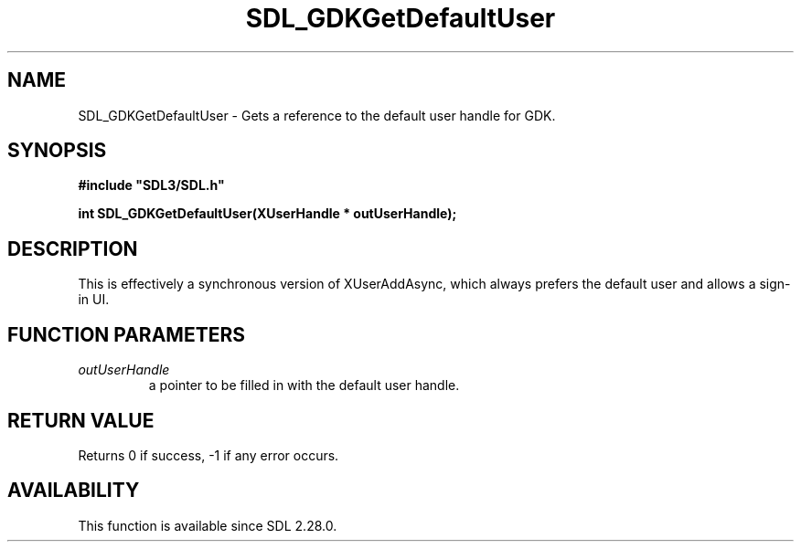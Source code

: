 .\" This manpage content is licensed under Creative Commons
.\"  Attribution 4.0 International (CC BY 4.0)
.\"   https://creativecommons.org/licenses/by/4.0/
.\" This manpage was generated from SDL's wiki page for SDL_GDKGetDefaultUser:
.\"   https://wiki.libsdl.org/SDL_GDKGetDefaultUser
.\" Generated with SDL/build-scripts/wikiheaders.pl
.\"  revision SDL-aba3038
.\" Please report issues in this manpage's content at:
.\"   https://github.com/libsdl-org/sdlwiki/issues/new
.\" Please report issues in the generation of this manpage from the wiki at:
.\"   https://github.com/libsdl-org/SDL/issues/new?title=Misgenerated%20manpage%20for%20SDL_GDKGetDefaultUser
.\" SDL can be found at https://libsdl.org/
.de URL
\$2 \(laURL: \$1 \(ra\$3
..
.if \n[.g] .mso www.tmac
.TH SDL_GDKGetDefaultUser 3 "SDL 3.0.0" "SDL" "SDL3 FUNCTIONS"
.SH NAME
SDL_GDKGetDefaultUser \- Gets a reference to the default user handle for GDK\[char46]
.SH SYNOPSIS
.nf
.B #include \(dqSDL3/SDL.h\(dq
.PP
.BI "int SDL_GDKGetDefaultUser(XUserHandle * outUserHandle);
.fi
.SH DESCRIPTION
This is effectively a synchronous version of XUserAddAsync, which always
prefers the default user and allows a sign-in UI\[char46]

.SH FUNCTION PARAMETERS
.TP
.I outUserHandle
a pointer to be filled in with the default user handle\[char46]
.SH RETURN VALUE
Returns 0 if success, -1 if any error occurs\[char46]

.SH AVAILABILITY
This function is available since SDL 2\[char46]28\[char46]0\[char46]

